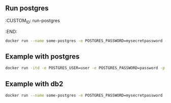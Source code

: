 ** Run postgres

:CUSTOM_ID: run-postgres
:END:
#+begin_src sh
docker run --name some-postgres -e POSTGRES_PASSWORD=mysecretpassword -d postgres
#+end_src

** Example with postgres

#+begin_src sh
docker run -itd -e POSTGRES_USER=user -e POSTGRES_PASSWORD=password -p 5432:5432 -v /data:/var/lib/postgresql/data --name postgresql postgres
#+end_src

** Example with db2

#+begin_src sh
docker run --name some-postgres -e POSTGRES_PASSWORD=mysecretpassword -d postgres
#+end_src
